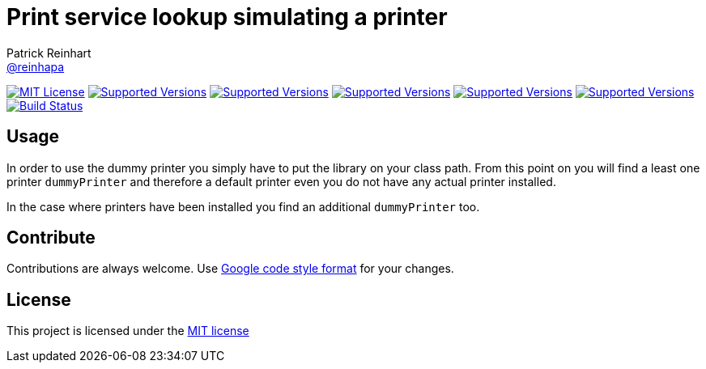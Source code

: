 = Print service lookup simulating a printer
Patrick Reinhart <https://github.com/reinhapa[@reinhapa]>
:project-full-path: reinhapa/dummy-printer
:github-branch: master

image:https://img.shields.io/badge/license-MIT-blue.svg["MIT License", link="https://github.com/{project-full-path}/blob/{github-branch}/LICENSE"]
image:https://img.shields.io/badge/Java-8-blue.svg["Supported Versions", link="https://travis-ci.org/{project-full-path}"]
image:https://img.shields.io/badge/Java-9-blue.svg["Supported Versions", link="https://travis-ci.org/{project-full-path}"]
image:https://img.shields.io/badge/Java-10-blue.svg["Supported Versions", link="https://travis-ci.org/{project-full-path}"]
image:https://img.shields.io/badge/Java-11-blue.svg["Supported Versions", link="https://travis-ci.org/{project-full-path}"]
image:https://img.shields.io/badge/Java-12-blue.svg["Supported Versions", link="https://travis-ci.org/{project-full-path}"]
image:https://img.shields.io/travis/{project-full-path}/{github-branch}.svg["Build Status", link="https://travis-ci.org/{project-full-path}"]

== Usage
In order to use the dummy printer you simply have to put the library on your class path.
From this point on you will find a least one printer `dummyPrinter` and therefore a default printer even you
do not have any actual printer installed.

In the case where printers have been installed you find an additional `dummyPrinter` too.

== Contribute
Contributions are always welcome. Use https://google.github.io/styleguide/javaguide.html[Google code style format] for your changes. 

== License
This project is licensed under the https://github.com/{project-full-path}/blob/{github-branch}/LICENSE[MIT license]